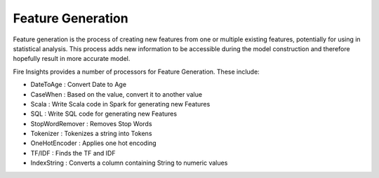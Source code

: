 Feature Generation
==================

Feature generation is the process of creating new features from one or multiple existing features, potentially for using in statistical analysis. This process adds new information to be accessible during the model construction and therefore hopefully result in more accurate model.

Fire Insights provides a number of processors for Feature Generation. These include:

- DateToAge : Convert Date to Age
- CaseWhen : Based on the value, convert it to another value
- Scala : Write Scala code in Spark for generating new Features
- SQL : Write SQL code for generating new Features
- StopWordRemover : Removes Stop Words
- Tokenizer : Tokenizes a string into Tokens
- OneHotEncoder : Applies one hot encoding
- TF/IDF : Finds the TF and IDF
- IndexString : Converts a column containing String to numeric values

